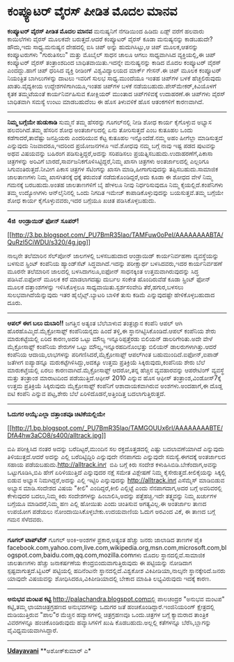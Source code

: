 * ಕಂಪ್ಯೂಟರ್ ವೈರಸ್ ಪೀಡಿತ ಮೊದಲ ಮಾನವ

*ಕಂಪ್ಯೂಟರ್ ವೈರಸ್ ಪೀಡಿತ ಮೊದಲ ಮಾನವ*
 ಮನುಷ್ಯನಿಗೆ ನೆಗಡಿಯಿಂದ ಹಿಡಿದು ಏಡ್ಸ್ ವರೆಗೆ ಹಲವಾರು ಕಾಯಿಲೆಗಳು ವೈರಸ್ ಮೂಲಕವೇ
ಬರುತ್ತದೆ.ಆದರೆ ಕಂಪ್ಯೂಟರ್ ವೈರಸ್ ಕೂಡಾ ಮನುಷ್ಯನನ್ನು ಕಾಡಬಹುದೇ?ಹೌದು,ಇದು
ಸಾಧ್ಯ.ಮನುಷ್ಯನ ದೇಹದಲ್ಲಿ ಐಸಿ ಚಿಪ್ ಅನ್ನು ಹುದುಗಿಸಿಟ್ಟು,ಆ ಚಿಪ್ ಮೂಲಕ,ಆತನನ್ನು
ಕಂಪ್ಯೂಟರುಗಳು "ಗುರುತಿಸಲು" ಮತ್ತು ಮೊಬೈಲ್ ಸಾಧನ ಚಾಲೂ ಆಗಲು ಸಾಧ್ಯವಾಗಿಸಿದ
ವ್ಯಕ್ತಿಯಲ್ಲಿ,ಈ ಚಿಪ್ ಕಂಪ್ಯೂಟರ್ ವೈರಸ್ ತಂತ್ರಾಂಶದಿಂದ ಬಾಧಿತವಾಯಿತು.ಇದನ್ನೇ
ಮನುಷ್ಯನನ್ನು ಕಾಡಿದ ಮೊದಲ ಕಂಪ್ಯೂಟರ್ ವೈರಸ್ ಎಂದದ್ದು.ಹಾಗೆ ಚಿಪ್ ಧರಿಸಿದ ವ್ಯಕ್ತಿ
ರೀಡಿಂಗ್ ವಿಶ್ವವಿದ್ಯಾಲಯದ ಮಾರ್ಕ್ ಗೇಸನ್.ಈ ಚಿಪ್ ಮೂಲಕ ಕಂಪ್ಯೂಟರ್ ನಿಯಂತ್ರಿತ
ಬಾಗಿಲುಗಳನ್ನು ದಾಟಲು ಇವರಿಗೆ ಸುಲಭ ಸಾಧ್ಯ.ಮುಂದೆಯೂ ಇಂತಹ ಚಿಪ್‌ಗಳ ಬಳಕೆ
ಹೆಚ್ಚಲಿರುವುದು ಖಾತರಿ.ವೈದ್ಯಕೀಯ ಉದ್ದೇಶಗಳಿಗಾಗಿಯೂ,ಇಂತಹ ಚಿಪ್‌ಗಳ ಬಳಕೆ
ನಡೆಯಬಹುದು.ಪೇಸ್‌ಮೇಕರ್,ಕಿವಿಯೊಳಗೆ ಕೃತಕ ತಮ್ಮಟೆಯಂತೆ ಕಾರ್ಯನಿರ್ವಹಿಸುವ ಕೋಕ್ಲಿಯರ್
ಮುಂತಾದ ಚಿಪ್‌ಗಳಿವಕ್ಕೆ ಉದಾಹರಣೆ.ಈ ಚಿಪ್‌ಗಳು ವೈರಸ್ ಬಾಧಿತವಾಗಿ ಸಮಸ್ಯೆ ಉಂಟು
ಮಾಡಬಹುದೆಂಬ ಈ ಹೊಸ ತಿಳುವಳಿಕೆ ಹೊಸ ಆತಂಕಗಳಿಗೆ ಕಾರಣವಾಗಿದೆ.
 ----------------------------------------------------
 *ನಿಮ್ಮ ಬಗ್ಗೆಯೇ ಹುಡುಕಾಡಿ*
 ಸುಮ್ಮನೆ ತಮ್ಮ ಹೆಸರನ್ನು ಗೂಗಲ್‌ನಲ್ಲಿ ನೀಡಿ ಶೋಧ ಕಾರ್ಯ ಕೈಗೊಳ್ಳುವ ಅಭ್ಯಾಸ
ಹಲವರಿಗಿದೆ.ತಮ್ಮ ಹೆಸರಿನ ಶೋಧ ಅಂತರ್ಜಾಲದಲ್ಲಿ ಏನು ತೋರಿಸುತ್ತದೆ ಎಂಬ ಕುತೂಹಲ ಒಂದು
ಕಡೆಗಾದರೆ,ತಾವೆಷ್ಟು ಜನಪ್ರಿಯರು ಎಂದರಿಯುವ ಕೆಟ್ಟ ಕುತೂಹಲ ಇನ್ನೊಂದೆಡೆ.ನಮ್ಮ ಅಹಂ
ಹೀಗೆಲ್ಲಾ ಮಾಡಿಸುತ್ತದೆ ಎನ್ನುವುದು ನಿಜವಾದರೂ,ಇದರಿಂದ ಪ್ರಯೋಜನಗಳೂ ಇವೆ.ಶೋಧವು ನಮ್ಮ
ಬಗ್ಗೆ ನಾವು ಇಷ್ಟ ಪಡದ ಪುಟವನ್ನು ಅಥವ ವಿಷಯವನ್ನು ಬಹಿರಂಗ ಪಡಿಸುತ್ತಿದ್ದರೆ,ಅದನ್ನು
ಸರಿಪಡಿಸಲು ಪ್ರಯತ್ನಿಸಬಹುದು.ಉದಾಹರಣೆಗೆ,ಪಿಕಾಸಾ ಚಿತ್ರಗಳನ್ನು ಅರಿವಿಗೆ
ಬಾರದೆ,ಸಾರ್ವಜನಿಕಗೊಳಿಸಿಟ್ಟಿದ್ದರೆ,ನಿಮ್ಮ ಖಾಸಗಿ ಚಿತ್ರಗಳು ಅಂತರ್ಜಾಲದಲ್ಲಿ
ಎಲ್ಲರಿಗೂ ಸಿಗುವಂತಿರುತ್ತದೆ.ನೀವೀಗ ಪಿಕಾಸ ಚಿತ್ರಗಳ ಸೆಟಿಂಗನ್ನು ಖಾಸಗಿ
ಮಾಡಿ,ಹೀಗಾಗುವುದನ್ನು ತಪ್ಪಿಸಬಹುದು.ಸಾಮಾಜಿಕ ಜಾಲತಾಣಗಳು ನಿಮ್ಮ ಖಾಸಗಿತನಕ್ಕೆ ಧಕ್ಕೆ
ತರುವಂತೆ ನಡೆದುಕೊಂಡಿದ್ದರೆ,ಅದು ಕೂಡಾ ಈ ಶೋಧದ ವೇಳೆ ನಿಮ್ಮ ಗಮನಕ್ಕೆ ಬರಬಹುದು.ಅಂತಹ
ಜಾಲತಾಣಗಳಿಗೆ ಬೈ ಹೇಳಲೂ ನೀವು ನಿರ್ಧರಿಸುವುದೂ ನಿಮ್ಮ ಕೈಯಲ್ಲಿದೆ.ಕಂಪೆನಿಗಳು ತಮ್ಮ
ಉದ್ಯೋಗಿಗಳು ಆನ್‌ಲೈನಿನಲ್ಲಿ ಒಂದು ನಿಗದಿತ ಇಮೇಜ್ ಕಾಪಾಡಿಕೊಳ್ಳುವುದನ್ನು
ಬಯಸುತ್ತವೆ.ತಮ್ಮ ಬಗ್ಗೆಯೇ ಶೋಧ ಕಾರ್ಯ ಕೈಗೊಳ್ಳುವವರು,ಇದರ ಬಗ್ಗೆಯೂ ಖಚಿತ
ಪಡಿಸಿಕೊಳ್ಳಬಹುದು.
 ----------------------------------------------------------------
 *4ಜಿ  ಆಂಡ್ರಾಯಿಡ್ ಫೋನ್ ಸೂಪರ್!*

[[http://3.bp.blogspot.com/_PU7BmR35lao/TAMFuw0oPeI/AAAAAAAABTA/QuRzI5CiWDU/s1600/4g.jpg][[[http://3.bp.blogspot.com/_PU7BmR35lao/TAMFuw0oPeI/AAAAAAAABTA/QuRzI5CiWDU/s320/4g.jpg]]]]

 ನಾಲ್ಕನೇ ತಲೆಮಾರಿನ ಸೆಲ್‌ಪೋನ್ ಜಾಲಗಳಲ್ಲಿ ಬಳಸಬಹುದಾದ ಆಂಡ್ರಾಯಿಡ್ ಕಾರ್ಯನಿರ್ವಹಣಾ
ವ್ಯವಸ್ಥೆಯನ್ನು ಬಳಸುವ ಸ್ಪ್ರಿಂಟ್ ಕಂಪೆನಿಯ ಹ್ಯಾಂಡ್‌ಸೆಟ್ ಸಿದ್ಧವಾಗಿದೆ.ಇದನ್ನು
ಪರೀಕ್ಷಾರ್ಥ ಬಳಸಿದವರು,ಇದರ ಕಾರ್ಯನಿರ್ವಹಣೆ ಮೂರನೇ ತಲೆಮಾರಿನ ಜಾಲದಲ್ಲಿ
ಬಳಸಿದಾಗಲೂ,ಐಫೋನ್ ಸಾಧನಕ್ಕಿಂತ ಉತ್ತಮವಾಗಿರುವುದನ್ನು ಸಿದ್ಧ ಪಡಿಸಿವೆ.ಐಫೋನ್ ಮೂಲಕ
ಕರೆ ಮಾಡಲಾಗದಷ್ಟು ದುರ್ಬಲ ಸಂಕೇತ ಹೊಂದಿರುವೆಡೆ ಕೂಡಾ ಸ್ಪ್ರಿಂಟ್ ಫೋನ್ ಮೂಲಕ
ದತ್ತಾಂಶಗಳನ್ನು ಇಳಿಸಿಕೊಳ್ಳಲೂ ಸಾಧ್ಯವಾಯಿತು.ಸ್ಪರ್ಶಸಂವೇದಿ ತೆರೆ,ಹಗುರ,ಬಳಸಲು
ಸುಲಭವಾಗಿದೆಯೆನ್ನುವುದು ಇತರ ಹೈಲೈಟ್ಸ್.ಬ್ಯಾಟರಿ ಬಾಳಿಕೆ ತುಸು ಕಡಿಮೆ ಎನ್ನುವುದಷ್ಟೇ
ಹೇಳಿಕೊಳ್ಳಬಹುದಾದ ದೂರು.
 ------------------------------------------------------
 *ಆಪಲ್ ಈಗ ಬಲು ದುಬಾರಿ!!*
 ಜಗತ್ತಿನ ಅತ್ಯಂತ ಬೆಲೆಬಾಳುವ ತಂತ್ರಜ್ಞಾನ ಕಂಪೆನಿ ಆಪಲ್ ಆಗಿ
ಹೊರಹೊಮ್ಮಿದೆ.ಮೈಕ್ರೋಸಾಫ್ಟ್ ಕಂಪೆನಿಯನ್ನದು ಹಿಂದೆ ತಳ್ಳಿ,ಈ
ಸ್ಥಾನಗಿಟ್ಟಿಸಿಕೊಂಡಿದೆ.ಆಪಲ್ ಕಂಪೆನಿಯ ಶೇರು ಮಾರುಕಟ್ಟೆಯಲ್ಲಿ ಏರಿದ ಕಾರಣ,ಅದರ
ಒಟ್ಟು ಮೌಲ್ಯ ಇನ್ನೂರಿಪ್ಪತ್ತೆರಡು ಬಿಲಿಯನ್ ಡಾಲರಿಗೇರಿತು.ಅದೇ ವೇಳೆ ಮೈಕ್ರೋಸಾಫ್ಟ್
ಕಂಪೆನಿಯ ಶೇರುಗಳ ಒಟ್ಟು ಮೌಲ್ಯ,ಇನ್ನೂರಹದಿನೊಂಭತ್ತು ಬಿಲಿಯನ್ ಡಾಲರುಗಳಾಗಿತ್ತು.ಆದರೆ
ಕಂಪೆನಿಯ ಆದಾಯ,ಲಾಭಗಳನ್ನು ಪರಿಗಣಿಸಿದರೆ,ಮೈಕ್ರೋಸಾಫ್ಟ್ ಆಪಲ್‍ಗಿಂತ
‍ಬಹುಮುಂದಿದೆ.ಐಫೋನ್,ಐಪಾಡ್ ಜತೆಗೀಗ ಐಪ್ಯಾಡನ್ನೂ ಮರುಕಟ್ಟೆಗಿಳಿಸಿದ್ದು,ಅದಕ್ಕೂ
ಉತ್ತಮ ಪ್ರತಿಕ್ರಿಯೆ ಸಿಕ್ಕಿರುವುದು,ಕಂಪೆನಿಯ ಶೇರು ಬೆಲೆ ಮಾರುಕಟ್ತೆಯಲ್ಲಿ ಏರಲು
ಕಾರಣವಾಗಿದೆ.ಮೈಕ್ರೋಸಾಫ್ಟ್ ಆದರೋ,ತನ್ನ ಹೆಚ್ಚಿನ ವ್ಯವಹಾರವನ್ನು ಆಪರೇಟಿಂಗ್
ವ್ಯವಸ್ಥೆ ಮತ್ತು ತಂತ್ರಾಂಶ ಮಾರಾಟದಿಂದ ಪಡೆಯುತ್ತಿದೆ.ಆಫೀಸ್ 2010 ಎನ್ನುವ ಹೊಸ
ಆಫೀಸ್ ತಂತ್ರಾಂಶ,ವಿಂಡೋಸ್7ಕ್ಕೆ ಉತ್ತಮ ಪ್ರತಿಕ್ರಿಯೆ ಸಿಕ್ಕಿರುವುದು ಮೈಕ್ರೋಸಾಫ್ಟ್
ಕಂಪೆನಿಗೆ ಆಶಾದಾಯಕವಾಗಿರುವ ಅಂಶಗಳು.ಅಂದಹಾಗೆ,ಈ ದೊಡ್ಡ ಐಟಿ ಕಂಪೆನಿ ಎನ್ನುವ
ಪಟ್ಟ,ಶೇರು ಬೆಲೆ ಏರಿಳಿದೊಡನೆ,ಅತ್ತಿಂದಿತ್ತ ಬದಲಾಗುತ್ತಿರುತ್ತದೆ.
 ---------------------------------------------------
 *ಓದುಗರ ಆಯ್ಕೆ:ಎಲ್ಲಾ ದತ್ತಾಂಶವೂ ಚಿಟಿಕೆಯಲ್ಲಿಯೇ*

[[http://1.bp.blogspot.com/_PU7BmR35lao/TAMGOUUx6rI/AAAAAAAABTE/DfA4hw3aCO8/s1600/alltrack.jpg][[[http://1.bp.blogspot.com/_PU7BmR35lao/TAMGOUUx6rI/AAAAAAAABTE/DfA4hw3aCO8/s400/alltrack.jpg]]]]

 ಬಿಪಿ ಪರೀಕ್ಷಿಸಿದ ನಂತರ ಅದನ್ನು ಬರೆದಿಟ್ಟರೆ,ಮುಂದಿನ ಸಲ ರಕ್ತದೊತ್ತಡದಲ್ಲಿ ಎಷ್ಟು
ಬದಲಾವಣೆಯಾಗಿದೆ ಎನ್ನುವುದು ತಿಳಿಯುತ್ತದೆ.ಆದರೆ ಅದನ್ನು ಎಲ್ಲಿ ಬರೆದಿಟ್ಟಿದ್ದಿರಿ
ಎನ್ನುವುದೇ ನೆನಪಾಗದು ಎನ್ನುವುದೇ ಸಮಸ್ಯೆ.ಈಗದಕ್ಕೆ ಅಂತರ್ಜಾಲದ ಸಹಾಯ
ಪಡೆಯಬಹುದು.http://alltrack.inಗೆ  ಬಿಪಿ ಬಗ್ಗೆ ಕಿರು ಸಂದೇಶ
ಕಳುಹಿಸಿಬಿಡಿ.ಬೇಕೆಂದಾಗ,ಅವನ್ನು ಒಟ್ಟುಗೂಡಿಸಿ,ಬಿಪಿ ಹೇಗೆ ಏರಿಳಿಯುತ್ತಿದೆ
ಎನ್ನುವುದರ ನಕ್ಷೆ ಸಮೇತ ವಿಶ್ಲೇಷಣೆ ನಿಮ್ಮ ಕೈಸೇರುತ್ತದೆ.ಕೀಲಿಕೈಯನ್ನು ಸಿಕ್ಕಲ್ಲಿ
ಬಿಡುವ ಅಭ್ಯಾಸ ನಿಮಗಿದ್ದರೆ,ಅದನ್ನು ಎಲ್ಲಿ ಇಟ್ಟಿರಿ ಎನ್ನುವುದನ್ನು
http://alltrack.inಗೆ ಎಸೆಮ್ಮೆಸ್ ಮಾಡಿಬಿಡುವ ಅಭ್ಯಾಸ ಮಾಡಿ.ಸಂದೇಶದ ವಿಷಯ "ಕೀಲಿ"
ಎಂದಿದ್ದರೆ,ಕೀಲಿ ಎಲ್ಲಿಟ್ಟೆ ಎಂದು ನೆನಪಾಗದಾಗ,ಅದರ ಬಗ್ಗೆ ಅವರಿವರಲ್ಲಿ ಕೇಳುವುದರ
ಬದಲು,ನಿಮ್ಮ ಕಿರು ಸಂದೇಶಗಳನ್ನು ಹಿಂಬಾಲಿಸಿ,ಅದನ್ನು ಪತ್ತೆಹಚ್ಚಿ.ಇದೇ ತತ್ತ್ವವನ್ನು
ನಿಮ್ಮ ಖರ್ಚುಗಳ ಬಗ್ಗೆಯೂ ಮಾಡಿದರೆ,ನಿಮ್ಮ ಹಣ ಎಲ್ಲಿ ಹೋಯಿತು ಎಂದು ಚಿಂತಿಸುವ
ಅಗತ್ಯವಿಲ್ಲ.ಈ ಅಂತರ್ಜಾಲ ತಾಣದ ಉಪಯೋಗ ಪಡೆಯಲು ನೋಂದಾಯಿಸಿಕೊಳ್ಳಬೇಕು.ಉದಯವಾಣಿಯ ಓದುಗ
ಅರವಿಂದ ವಿಕೆ, ಈ ತಾಣದ ಬಗ್ಗೆ ಗಮನ ಸೆಳೆದವರು.

------------------------------------------------------------------------------------------
 *ಗೂಗಲ್ ಟಾಪ್‌ಟೆನ್*
 ಗೂಗಲ್ ಅಂಕಿ-ಅಂಶಗಳ ಪ್ರಕಾರ,ಅತ್ಯಂತ ಹೆಚ್ಚು ಜನರು ಜಾಲಾಡಿದ ತಾಣಗಳ ಪೈಕಿ  
facebook.com,yahoo.com,live.com,wikipedia.org,msn.com,microsoft.com,blogspot.com,baidu.com,qq.com,mozilla.comಗಳು
ಮೊದಲ ಸ್ಥಾನದಲ್ಲಿವೆ.ಸಾಮಾಜಿಕ  ಜಾಲತಾಣಗಳು ಹೆಚ್ಚು ಜನಾಕರ್ಷಣೆಯ
ಕೇಂದ್ರಬಿಂದುವಾಗುತ್ತಿರುವುದು ಈ ಪಟ್ಟಿಯನ್ನು ನೋಡಿದಾಗ ಸ್ಪಷ್ಟವಾಗುತ್ತದೆ.ಟ್ವಿಟರ್
ಪಟ್ಟಿಯಲ್ಲಿ ಹದಿನೆಂಟನೇ ಸ್ಥಾನದಲ್ಲಿದೆ.ವಿಶ್ವಕೋಶ ವಿಕಿಪೀಡಿಯಾ,ನಾಲ್ಕನೇ
ಸ್ಥಾನಕ್ಕೇರಿದೆ.ಜನರು ಯಾವುದೇ ವಿಷಯವನ್ನು ಶೋಧಿಸಿದರೂ,ವಿಕಿಪೀಡಿಯಾದಲ್ಲಿ ಬೇಕಾದ
ಮಾಹಿತಿ ಲಭ್ಯವಿರುವುದು ಇದಕ್ಕೆ ಕಾರಣ.
 ------------------------------------
 *ಅನುಭವ ಮಂಟಪ ಕಟ್ಟಿ*
 http://palachandra.blogspot.comದಲ್ಲಿ ಪಾಲಚಂದ್ರರ "ಅನುಭವ ಮಂಟಪ" ಕಟ್ಟಿ,ತಮ್ಮ
ಛಾಯಾಚಿತ್ರಗ್ರಹಣದ ಅನುಭವಗಳನ್ನು ಒದುಗರ ಜತೆ ಹಂಚಿಕೊಂಡಿದ್ದಾರೆ.ಇಂಜಿನಿಯರಿಂಗ್
ಕ್ಷೇತ್ರದಲ್ಲಿ ದುಡಿಯುತ್ತಿರುವ "ಪಾಲ"ರ ಮೆಚ್ಚಿನ ಹವ್ಯಾಸಗಳಲ್ಲಿ ಚಿತ್ರಗ್ರಹಣವೂ
ಒಂದು.ಚಿತ್ರಗಳ ಬಗ್ಗೆ ಕ್ಯಾಮರಾದ ತಾಂತ್ರಿಕ ವಿವರಗಳನ್ನೂ ಹಂಚಿಕೊಂಡಿರುವುದು
ಹವ್ಯಾಸಿಗಳಿಗೆ ಖುಷಿ ಕೊಡಬಹುದು.ಅಲ್ಲಲ್ಲಿ ಕತೆಗಳನ್ನೂ ಬೆರೆಸಿ,ಬ್ಲಾಗನ್ನು
ವೈವಿಧ್ಯಮಯವಾಗಿಸಿದ್ದಾರೆ.

---------------------------------------------------------------------------------------
 [[http://www.udayavani.com/epaper/ViewPDf.aspx?Id=42400][*Udayavani*]]
 **ಅಶೋಕ್‌ಕುಮಾರ್ ಎ*
